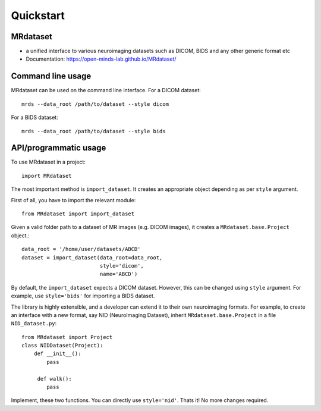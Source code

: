 ===========
Quickstart
===========


.. image:: https://img.shields.io/pypi/v/MRdataset.svg
        :target: https://pypi.python.org/pypi/MRdataset

MRdataset
----------
* a unified interface to various neuroimaging datasets such as DICOM, BIDS and any other generic format etc
* Documentation: https://open-minds-lab.github.io/MRdataset/


Command line usage
------------------

MRdataset can be used on the command line interface. For a DICOM dataset::

    mrds --data_root /path/to/dataset --style dicom

For a BIDS dataset::

    mrds --data_root /path/to/dataset --style bids


API/programmatic usage
----------------------

To use MRdataset in a project::

    import MRdataset

The most important method is ``import_dataset``. It
creates an appropriate object depending as per ``style`` argument.

First of all, you have to import the relevant module::

    from MRdataset import import_dataset

Given a valid folder path to a dataset of MR images (e.g. DICOM images),
it creates a ``MRdataset.base.Project`` object.::

    data_root = '/home/user/datasets/ABCD'
    dataset = import_dataset(data_root=data_root,
                             style='dicom',
                             name='ABCD')

By default, the ``import_dataset`` expects a DICOM dataset. However, this can
be changed using ``style`` argument. For example, use ``style='bids'`` for
importing a BIDS dataset.

The library is highly extensible, and a developer can extend it to their own
neuroimaging formats. For example, to create an interface with a new format, say
NID (NeuroImaging Dataset), inherit ``MRdataset.base.Project`` in a file
``NID_dataset.py``::

    from MRdataset import Project
    class NIDDataset(Project):
        def __init__():
            pass

         def walk():
            pass


Implement, these two functions. You can directly use ``style='nid'``. Thats it!
No more changes required.



